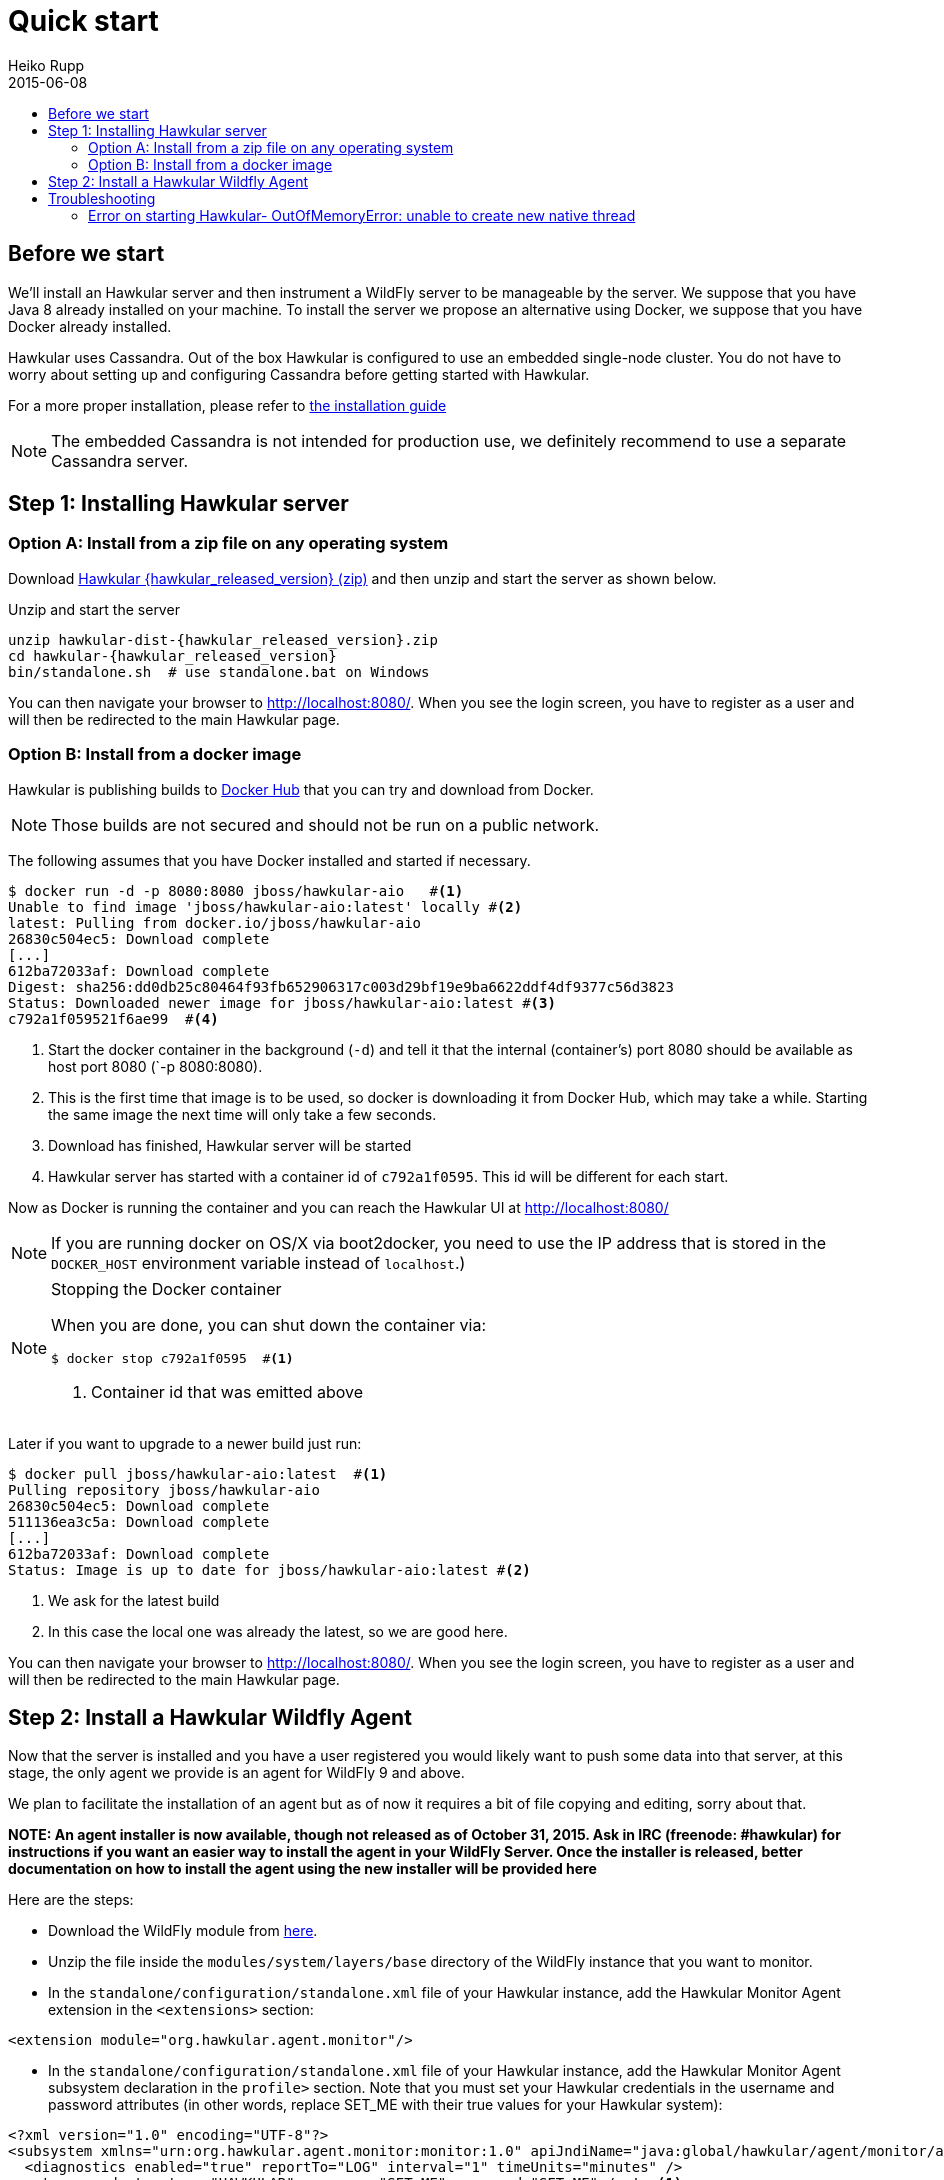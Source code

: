= Quick start
Heiko Rupp
2015-06-08
:description: Fastest route to get Hawkular up and running
:jbake-type: page
:jbake-status: published
:icons: font
:toc: macro
:toc-title:

toc::[]

== Before we start
We'll install an Hawkular server and then instrument a WildFly server to be manageable by the server.
We suppose that you have Java 8 already installed on your machine.
To install the server we propose an alternative using Docker, we suppose that you have Docker already installed.

Hawkular uses Cassandra. Out of the box Hawkular is configured to use an embedded
single-node cluster. You do not have to worry about setting up and configuring
Cassandra before getting started with Hawkular.

For a more proper installation, please refer to link:user/installation-guide.html[the installation guide]

NOTE: The embedded Cassandra is not intended for production use, we definitely recommend to use a separate Cassandra server.

== Step 1: Installing Hawkular server
=== Option A: Install from a zip file on any operating system
Download
http://download.jboss.org/hawkular/hawkular/{hawkular_released_version}/hawkular-dist-{hawkular_released_version}.zip[Hawkular {hawkular_released_version} (zip)]
and then unzip and start the server as shown below.

.Unzip and start the server
[source,shell,subs="+attributes"]
----
unzip hawkular-dist-{hawkular_released_version}.zip
cd hawkular-{hawkular_released_version}
bin/standalone.sh  # use standalone.bat on Windows
----

You can then navigate your browser to http://localhost:8080/. When you see the login screen,
you have to register as a user and will then be redirected to the main Hawkular page.

=== Option B: Install from a docker image

Hawkular is publishing builds to https://registry.hub.docker.com/u/jboss/hawkular-aio/[Docker Hub] that you can try
and download from Docker.

NOTE: Those builds are not secured and should not be run on a public network.

The following assumes that you have Docker installed and started if necessary.

[source, shell]
----
$ docker run -d -p 8080:8080 jboss/hawkular-aio   #<1>
Unable to find image 'jboss/hawkular-aio:latest' locally #<2>
latest: Pulling from docker.io/jboss/hawkular-aio
26830c504ec5: Download complete
[...]
612ba72033af: Download complete
Digest: sha256:dd0db25c80464f93fb652906317c003d29bf19e9ba6622ddf4df9377c56d3823
Status: Downloaded newer image for jboss/hawkular-aio:latest #<3>
c792a1f059521f6ae99  #<4>
----
<1> Start the docker container in the background (`-d`) and tell it that the internal (container's) port 8080 should be
available as host port 8080 (`-p 8080:8080).
<2> This is the first time that image is to be used, so docker is downloading it from Docker Hub, which may take a
while. Starting the same image the next time will only take a few seconds.
<3> Download has finished, Hawkular server will be started
<4> Hawkular server has started with a container id of `c792a1f0595`. This id will be different for each start.

Now as Docker is running the container and you can reach the Hawkular UI at http://localhost:8080/

NOTE: If you are running docker on OS/X via boot2docker, you need to use the IP address that is stored in the `DOCKER_HOST`
environment variable instead of `localhost`.)

[NOTE]
.Stopping the Docker container
=======================
When you are done, you can shut down the container via:

[source,shell]
----
$ docker stop c792a1f0595  #<1>
----
<1> Container id that was emitted above
=======================

Later if you want to upgrade to a newer build just run:

[source,shell]
----
$ docker pull jboss/hawkular-aio:latest  #<1>
Pulling repository jboss/hawkular-aio
26830c504ec5: Download complete
511136ea3c5a: Download complete
[...]
612ba72033af: Download complete
Status: Image is up to date for jboss/hawkular-aio:latest #<2>
----
<1> We ask for the latest build
<2> In this case the local one was already the latest, so we are good here.

You can then navigate your browser to http://localhost:8080/. When you see the login screen, you have to register as a user and will then be redirected to the main Hawkular page.

== Step 2: Install a Hawkular Wildfly Agent

Now that the server is installed and you have a user registered you would likely want to push some data into that server, at this stage, the only agent we provide is an agent for WildFly 9 and above.

We plan to facilitate the installation of an agent but as of now it requires a bit of file copying and editing, sorry about that.

*NOTE: An agent installer is now available, though not released as of October 31, 2015. Ask in IRC (freenode: #hawkular) for instructions if you want an easier way to install the agent in your WildFly Server. Once the installer is released, better documentation on how to install the agent using the new installer will be provided here*

Here are the steps:

* Download the WildFly module from http://download.jboss.org/hawkular/wildfly-monitor/0.4.1/hawkular-monitor-0.4.1-module.zip[here].
* Unzip the file inside the `modules/system/layers/base` directory of the WildFly instance that you want to monitor.
* In the `standalone/configuration/standalone.xml` file of your Hawkular instance, add the Hawkular Monitor Agent
extension in the `<extensions>` section:

[source,xml]
----
<extension module="org.hawkular.agent.monitor"/>
----
* In the `standalone/configuration/standalone.xml` file of your Hawkular instance, add the Hawkular Monitor Agent subsystem declaration
in the `profile>` section. Note that you must set your Hawkular credentials in the username and password attributes
(in other words, replace SET_ME with their true values for your Hawkular system):

[source,xml]
----
<?xml version="1.0" encoding="UTF-8"?>
<subsystem xmlns="urn:org.hawkular.agent.monitor:monitor:1.0" apiJndiName="java:global/hawkular/agent/monitor/api" numMetricSchedulerThreads="3" numAvailSchedulerThreads="3" enabled="${hawkular.agent.enabled:true}">
  <diagnostics enabled="true" reportTo="LOG" interval="1" timeUnits="minutes" />
  <storage-adapter type="HAWKULAR" username="SET_ME" password="SET_ME" /><!--1-->
  <metric-set-dmr name="WildFly Memory Metrics" enabled="true">
    <metric-dmr name="Heap Used" interval="30" timeUnits="seconds" metricUnits="bytes" path="/core-service=platform-mbean/type=memory" attribute="heap-memory-usage#used" />
    <metric-dmr name="Heap Committed" interval="1" timeUnits="minutes" path="/core-service=platform-mbean/type=memory" attribute="heap-memory-usage#committed" />
    <metric-dmr name="Heap Max" interval="1" timeUnits="minutes" path="/core-service=platform-mbean/type=memory" attribute="heap-memory-usage#max" />
    <metric-dmr name="NonHeap Used" interval="30" timeUnits="seconds" path="/core-service=platform-mbean/type=memory" attribute="non-heap-memory-usage#used" />
    <metric-dmr name="NonHeap Committed" interval="1" timeUnits="minutes" path="/core-service=platform-mbean/type=memory" attribute="non-heap-memory-usage#committed" />
    <metric-dmr name="Accumulated GC Duration" metricType="counter" interval="1" timeUnits="minutes" path="/core-service=platform-mbean/type=garbage-collector/name=*" attribute="collection-time" />
  </metric-set-dmr>
  <metric-set-dmr name="WildFly Threading Metrics" enabled="true">
    <metric-dmr name="Thread Count" interval="2" timeUnits="minutes" metricUnits="none" path="/core-service=platform-mbean/type=threading" attribute="thread-count" />
  </metric-set-dmr>
  <metric-set-dmr name="WildFly Aggregated Web Metrics" enabled="true">
    <metric-dmr name="Aggregated Active Web Sessions" interval="1" timeUnits="minutes" path="/deployment=*/subsystem=undertow" attribute="active-sessions" />
    <metric-dmr name="Aggregated Max Active Web Sessions" interval="1" timeUnits="minutes" path="/deployment=*/subsystem=undertow" attribute="max-active-sessions" />
    <metric-dmr name="Aggregated Expired Web Sessions" metricType="counter" interval="1" timeUnits="minutes" path="/deployment=*/subsystem=undertow" attribute="expired-sessions" />
    <metric-dmr name="Aggregated Rejected Web Sessions" metricType="counter" interval="1" timeUnits="minutes" path="/deployment=*/subsystem=undertow" attribute="rejected-sessions" />
    <metric-dmr name="Aggregated Servlet Request Time" metricType="counter" interval="1" timeUnits="minutes" path="/deployment=*/subsystem=undertow/servlet=*" attribute="total-request-time" />
    <metric-dmr name="Aggregated Servlet Request Count" metricType="counter" interval="1" timeUnits="minutes" path="/deployment=*/subsystem=undertow/servlet=*" attribute="request-count" />
  </metric-set-dmr>
  <metric-set-dmr name="Undertow Metrics" enabled="true">
    <metric-dmr name="Active Sessions" interval="2" timeUnits="minutes" path="/subsystem=undertow" attribute="active-sessions" />
    <metric-dmr name="Sessions Created" metricType="counter" interval="2" timeUnits="minutes" path="/subsystem=undertow" attribute="sessions-created" />
    <metric-dmr name="Expired Sessions" metricType="counter" interval="2" timeUnits="minutes" path="/subsystem=undertow" attribute="expired-sessions" />
    <metric-dmr name="Rejected Sessions" metricType="counter" interval="2" timeUnits="minutes" path="/subsystem=undertow" attribute="rejected-sessions" />
    <metric-dmr name="Max Active Sessions" interval="2" timeUnits="minutes" path="/subsystem=undertow" attribute="max-active-sessions" />
  </metric-set-dmr>
  <metric-set-dmr name="Servlet Metrics" enabled="true">
    <metric-dmr name="Max Request Time" interval="5" timeUnits="minutes" metricUnits="milliseconds" path="/" attribute="max-request-time" />
    <metric-dmr name="Min Request Time" interval="5" timeUnits="minutes" path="/" attribute="min-request-time" />
    <metric-dmr name="Total Request Time" metricType="counter" interval="5" timeUnits="minutes" path="/" attribute="total-request-time" />
    <metric-dmr name="Request Count" metricType="counter" interval="5" timeUnits="minutes" path="/" attribute="request-count" />
  </metric-set-dmr>
  <metric-set-dmr name="Singleton EJB Metrics" enabled="true">
    <metric-dmr name="Execution Time" interval="5" timeUnits="minutes" path="/" attribute="execution-time" />
    <metric-dmr name="Invocations" metricType="counter" interval="5" timeUnits="minutes" path="/" attribute="invocations" />
    <metric-dmr name="Peak Concurrent Invocations" interval="5" timeUnits="minutes" path="/" attribute="peak-concurrent-invocations" />
    <metric-dmr name="Wait Time" interval="5" timeUnits="minutes" path="/" attribute="wait-time" />
  </metric-set-dmr>
  <metric-set-dmr name="Message Driven EJB Metrics" enabled="true">
    <metric-dmr name="Execution Time" interval="5" timeUnits="minutes" path="/" attribute="execution-time" />
    <metric-dmr name="Invocations" metricType="counter" interval="5" timeUnits="minutes" path="/" attribute="invocations" />
    <metric-dmr name="Peak Concurrent Invocations" interval="5" timeUnits="minutes" path="/" attribute="peak-concurrent-invocations" />
    <metric-dmr name="Wait Time" interval="5" timeUnits="minutes" path="/" attribute="wait-time" />
    <metric-dmr name="Pool Available Count" interval="5" timeUnits="minutes" path="/" attribute="pool-available-count" />
    <metric-dmr name="Pool Create Count" interval="5" timeUnits="minutes" path="/" attribute="pool-create-count" />
    <metric-dmr name="Pool Current Size" interval="5" timeUnits="minutes" path="/" attribute="pool-current-size" />
    <metric-dmr name="Pool Max Size" interval="5" timeUnits="minutes" path="/" attribute="pool-max-size" />
    <metric-dmr name="Pool Remove Count" interval="5" timeUnits="minutes" path="/" attribute="pool-remove-count" />
  </metric-set-dmr>
  <metric-set-dmr name="Stateless Session EJB Metrics" enabled="true">
    <metric-dmr name="Execution Time" interval="5" timeUnits="minutes" path="/" attribute="execution-time" />
    <metric-dmr name="Invocations" metricType="counter" interval="5" timeUnits="minutes" path="/" attribute="invocations" />
    <metric-dmr name="Peak Concurrent Invocations" interval="5" timeUnits="minutes" path="/" attribute="peak-concurrent-invocations" />
    <metric-dmr name="Wait Time" interval="5" timeUnits="minutes" path="/" attribute="wait-time" />
    <metric-dmr name="Pool Availabile Count" interval="5" timeUnits="minutes" path="/" attribute="pool-available-count" />
    <metric-dmr name="Pool Create Count" interval="5" timeUnits="minutes" path="/" attribute="pool-create-count" />
    <metric-dmr name="Pool Current Size" interval="5" timeUnits="minutes" path="/" attribute="pool-current-size" />
    <metric-dmr name="Pool Max Size" interval="5" timeUnits="minutes" path="/" attribute="pool-max-size" />
    <metric-dmr name="Pool Remove Count" interval="5" timeUnits="minutes" path="/" attribute="pool-remove-count" />
  </metric-set-dmr>
  <metric-set-dmr name="Datasource JDBC Metrics" enabled="true">
    <metric-dmr name="Prepared Statement Cache Access Count" interval="10" timeUnits="minutes" path="/statistics=jdbc" attribute="PreparedStatementCacheAccessCount" />
    <metric-dmr name="Prepared Statement Cache Add Count" interval="10" timeUnits="minutes" path="/statistics=jdbc" attribute="PreparedStatementCacheAddCount" />
    <metric-dmr name="Prepared Statement Cache Current Size" interval="10" timeUnits="minutes" path="/statistics=jdbc" attribute="PreparedStatementCacheCurrentSize" />
    <metric-dmr name="Prepared Statement Cache Delete Count" interval="10" timeUnits="minutes" path="/statistics=jdbc" attribute="PreparedStatementCacheDeleteCount" />
    <metric-dmr name="Prepared Statement Cache Hit Count" interval="10" timeUnits="minutes" path="/statistics=jdbc" attribute="PreparedStatementCacheHitCount" />
    <metric-dmr name="Prepared Statement Cache Miss Count" interval="10" timeUnits="minutes" path="/statistics=jdbc" attribute="PreparedStatementCacheMissCount" />
  </metric-set-dmr>
  <metric-set-dmr name="Datasource Pool Metrics" enabled="true">
    <metric-dmr name="Active Count" interval="10" timeUnits="minutes" path="/statistics=pool" attribute="ActiveCount" />
    <metric-dmr name="Available Count" interval="1" timeUnits="minutes" path="/statistics=pool" attribute="AvailableCount" />
    <metric-dmr name="Average Blocking Time" interval="1" timeUnits="minutes" path="/statistics=pool" attribute="AverageBlockingTime" />
    <metric-dmr name="Average Creation Time" interval="1" timeUnits="minutes" path="/statistics=pool" attribute="AverageCreationTime" />
    <metric-dmr name="Average Get Time" interval="1" timeUnits="minutes" path="/statistics=pool" attribute="AverageGetTime" />
    <metric-dmr name="Blocking Failure Count" interval="10" timeUnits="minutes" path="/statistics=pool" attribute="BlockingFailureCount" />
    <metric-dmr name="Created Count" interval="10" timeUnits="minutes" path="/statistics=pool" attribute="CreatedCount" />
    <metric-dmr name="Destroyed Count" interval="10" timeUnits="minutes" path="/statistics=pool" attribute="DestroyedCount" />
    <metric-dmr name="Idle Count" interval="10" timeUnits="minutes" path="/statistics=pool" attribute="IdleCount" />
    <metric-dmr name="In Use Count" interval="1" timeUnits="minutes" path="/statistics=pool" attribute="InUseCount" />
    <metric-dmr name="Max Creation Time" interval="10" timeUnits="minutes" path="/statistics=pool" attribute="MaxCreationTime" />
    <metric-dmr name="Max Get Time" interval="10" timeUnits="minutes" path="/statistics=pool" attribute="MaxGetTime" />
    <metric-dmr name="Max Used Count" interval="10" timeUnits="minutes" path="/statistics=pool" attribute="MaxUsedCount" />
    <metric-dmr name="Max Wait Count" interval="10" timeUnits="minutes" path="/statistics=pool" attribute="MaxWaitCount" />
    <metric-dmr name="Max Wait Time" interval="10" timeUnits="minutes" path="/statistics=pool" attribute="MaxWaitTime" />
    <metric-dmr name="Timed Out" interval="1" timeUnits="minutes" path="/statistics=pool" attribute="TimedOut" />
    <metric-dmr name="Total Blocking Time" interval="10" timeUnits="minutes" path="/statistics=pool" attribute="TotalBlockingTime" />
    <metric-dmr name="Total Creation Time" interval="10" timeUnits="minutes" path="/statistics=pool" attribute="TotalCreationTime" />
    <metric-dmr name="Total Get Time" interval="10" timeUnits="minutes" path="/statistics=pool" attribute="TotalGetTime" />
    <metric-dmr name="Wait Count" interval="10" timeUnits="minutes" path="/statistics=pool" attribute="WaitCount" />
  </metric-set-dmr>
  <metric-set-dmr name="Transactions Metrics" enabled="true">
    <metric-dmr name="Number of Aborted Transactions" metricType="counter" interval="10" timeUnits="minutes" path="/" attribute="number-of-aborted-transactions" />
    <metric-dmr name="Number of Application Rollbacks" metricType="counter" interval="10" timeUnits="minutes" path="/" attribute="number-of-application-rollbacks" />
    <metric-dmr name="Number of Committed Transactions" metricType="counter" interval="10" timeUnits="minutes" path="/" attribute="number-of-committed-transactions" />
    <metric-dmr name="Number of Heuristics" metricType="counter" interval="10" timeUnits="minutes" path="/" attribute="number-of-heuristics" />
    <metric-dmr name="Number of In-Flight Transactions" interval="10" timeUnits="minutes" path="/" attribute="number-of-inflight-transactions" />
    <metric-dmr name="Number of Nested Transactions" interval="10" timeUnits="minutes" path="/" attribute="number-of-nested-transactions" />
    <metric-dmr name="Number of Resource Rollbacks" metricType="counter" interval="10" timeUnits="minutes" path="/" attribute="number-of-resource-rollbacks" />
    <metric-dmr name="Number of Timed Out Transactions" metricType="counter" interval="10" timeUnits="minutes" path="/" attribute="number-of-timed-out-transactions" />
    <metric-dmr name="Number of Transactions" interval="10" timeUnits="minutes" path="/" attribute="number-of-transactions" />
  </metric-set-dmr>
  <avail-set-dmr name="Server Availability" enabled="true">
    <avail-dmr name="App Server" interval="30" timeUnits="seconds" path="/" attribute="server-state" upRegex="run.*" />
  </avail-set-dmr>
  <avail-set-dmr name="Deployment Status" enabled="true">
    <avail-dmr name="Deployment Status" interval="1" timeUnits="minutes" path="/" attribute="status" upRegex="OK" />
  </avail-set-dmr>
  <resource-type-set-dmr name="Main" enabled="true">
    <resource-type-dmr name="WildFly Server" resourceNameTemplate="WildFly Server [%ManagedServerName] [${jboss.node.name:localhost}]" path="/" metricSets="WildFly Memory Metrics,WildFly Threading Metrics,WildFly Aggregated Web Metrics" availSets="Server Availability">
      <resource-config-dmr name="Hostname" path="/core-service=server-environment" attribute="qualified-host-name" />
      <resource-config-dmr name="Version" attribute="release-version" />
      <resource-config-dmr name="Bound Address" path="/socket-binding-group=standard-sockets/socket-binding=http" attribute="bound-address" />
    </resource-type-dmr>
  </resource-type-set-dmr>
  <resource-type-set-dmr name="Hawkular" enabled="true">
    <resource-type-dmr name="Bus Broker" resourceNameTemplate="Bus Broker" path="/subsystem=hawkular-bus-broker" parents="WildFly Server" />
    <resource-type-dmr name="Monitor Agent" resourceNameTemplate="Monitor Agent" path="/subsystem=hawkular-monitor" parents="WildFly Server">
      <operation-dmr name="Status" operationName="status" path="/" />
    </resource-type-dmr>
  </resource-type-set-dmr>
  <resource-type-set-dmr name="Deployment" enabled="true">
    <resource-type-dmr name="Deployment" resourceNameTemplate="Deployment [%2]" path="/deployment=*" parents="WildFly Server" metricSets="Undertow Metrics" availSets="Deployment Status">
      <operation-dmr name="Deploy" operationName="deploy" path="/" />
      <operation-dmr name="Redeploy" operationName="redeploy" path="/" />
      <operation-dmr name="Remove" operationName="remove" path="/" />
      <operation-dmr name="Undeploy" operationName="undeploy" path="/" />
    </resource-type-dmr>
    <resource-type-dmr name="SubDeployment" resourceNameTemplate="SubDeployment [%-]" path="/subdeployment=*" parents="Deployment" metricSets="Undertow Metrics" />
  </resource-type-set-dmr>
  <resource-type-set-dmr name="Web Component" enabled="true">
    <resource-type-dmr name="Servlet" resourceNameTemplate="Servlet [%-]" path="/subsystem=undertow/servlet=*" parents="Deployment,SubDeployment" metricSets="Servlet Metrics" />
  </resource-type-set-dmr>
  <resource-type-set-dmr name="EJB" enabled="true">
    <resource-type-dmr name="Singleton EJB" resourceNameTemplate="Singleton EJB [%-]" path="/subsystem=ejb3/singleton-bean=*" parents="Deployment,SubDeployment" metricSets="Singleton EJB Metrics" />
    <resource-type-dmr name="Message Driven EJB" resourceNameTemplate="Message Driven EJB [%-]" path="/subsystem=ejb3/message-driven-bean=*" parents="Deployment,SubDeployment" metricSets="Message Driven EJB Metrics" />
    <resource-type-dmr name="Stateless Session EJB" resourceNameTemplate="Stateless Session EJB [%-]" path="/subsystem=ejb3/stateless-session-bean=*" parents="Deployment,SubDeployment" metricSets="Stateless Session EJB Metri cs" />
  </resource-type-set-dmr>
  <resource-type-set-dmr name="Datasource" enabled="true">
    <resource-type-dmr name="Datasource" resourceNameTemplate="Datasource [%-]" path="/subsystem=datasources/data-source=*" parents="WildFly Server" metricSets="Datasource Pool Metrics,Datasource JDBC Metrics" />
  </resource-type-set-dmr>
  <resource-type-set-dmr name="Transaction Manager" enabled="true">
    <resource-type-dmr name="Transaction Manager" resourceNameTemplate="Transaction Manager" path="/subsystem=transactions" parents="WildFly Server" metricSets="Transactions Metrics" />
  </resource-type-set-dmr>
  <managed-servers>
    <local-dmr name="Local Server" enabled="true" resourceTypeSets="Main,Deployment,Web Component,EJB,Datasource,Transaction Manager,Hawkular" /><!--2-->
    <remote-dmr name="Another Remote Server" enabled="false" host="localhost" port="9990" username="adminUser" password="adminPass" resourceTypeSets="Main,Deployment,Web Component,EJB,Datasource,Transaction Manager" /><!--3-->
  </managed-servers>
</subsystem>
----
<1> You need to provide username/password for one Hawkular user. The app server will only show for this user.
<2> Change 'Local Server' to some *unique* value among your managed machines.
<3> Optional: A single WildFly instance can manage multiple remote WildFly server, in that case you need to enable the remote-dmr section and specify username and password of a management user of the remote server.

In the `standalone/configuration/standalone.xml` file of your Hawkular instance, add an outbound socket binding
`<socket-binding-group>` that points to your running Hawkular server instance:

[source,xml]
----
<outbound-socket-binding name="hawkular">
  <remote-destination
     host="your-hawkular-server-hostname"   <--1-->
     port="8080" />
</outbound-socket-binding>
----
<1> Adjust this value

Now you can start the managed WildFly instance, keep in mind that if you are following this QuickStart your Hawkular server is probably already running on port 8080, so you need to run this instance on a different port by starting the server with `sh bin/standalone.sh -Djboss.socket.binding.port-offset=100` for instance.
Now if you have correcty set up the agent, it will report into your Hawkular server at http://localhost:8080/hawkular-ui/app/app-list.


== Troubleshooting
=== Error on starting Hawkular- OutOfMemoryError: unable to create new native thread
This may happen if you use Cassandra embedded with Hawkular on *x systems

Cassandra requires `ulimit` settings that are higher than usual on common *nix distributions. First check your present limits with `ulimit -a` and eventually increase open files to 65535 and max user processes to 4096 as appropriate on your system.

On RHEL, CentOS and Fedora the settings can be made persistent in `/etc/security/limits.conf` like this:
----
[your_username]          hard    nofile          65535
[your_username]          soft    nofile          65535
[your_username]          hard    nproc           4096
[your_username]          soft    nproc           4096
----

where `[your_username]` needs to be replaced by the by the name of the user who starts Hawkular or Cassandra nodes.
